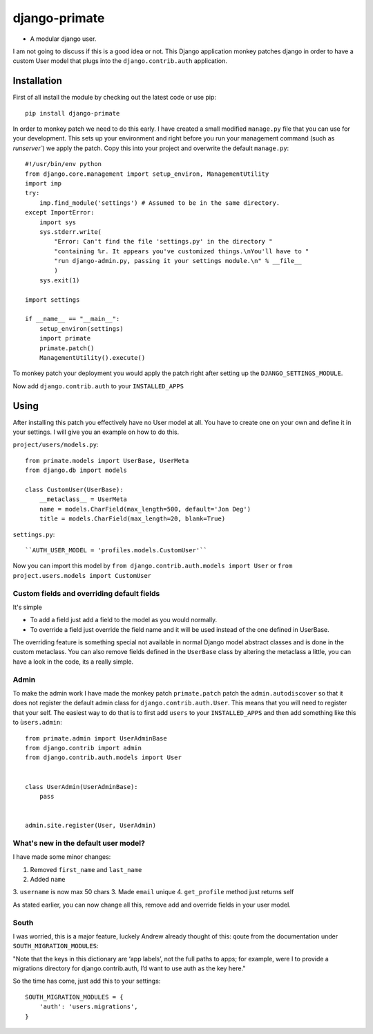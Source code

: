django-primate
==============

- A modular django user.

I am not going to discuss if this is a good idea or not. This Django
application monkey patches django in order to have a custom User model that
plugs into the ``django.contrib.auth`` application.


Installation
------------
First of all install the module by checking out the latest code or use pip::

    pip install django-primate

In order to monkey patch we need to do this early. I have created a small
modified ``manage.py`` file that you can use for your development. This sets up
your environment and right before you run your management command (such as
`runserver``) we apply the patch. Copy this into your project and overwrite the
default ``manage.py``::

    #!/usr/bin/env python
    from django.core.management import setup_environ, ManagementUtility
    import imp
    try:
        imp.find_module('settings') # Assumed to be in the same directory.
    except ImportError:
        import sys
        sys.stderr.write(
            "Error: Can't find the file 'settings.py' in the directory "
            "containing %r. It appears you've customized things.\nYou'll have to "
            "run django-admin.py, passing it your settings module.\n" % __file__
            )
        sys.exit(1)

    import settings

    if __name__ == "__main__":
        setup_environ(settings)
        import primate
        primate.patch()
        ManagementUtility().execute()

To monkey patch your deployment you would apply the patch right after setting up
the ``DJANGO_SETTINGS_MODULE``.


Now add ``django.contrib.auth`` to your ``INSTALLED_APPS``


Using
-----
After installing this patch you effectively have no User model at all. You have
to create one on your own and define it in your settings. I will give you an
example on how to do this.

``project/users/models.py``::

    from primate.models import UserBase, UserMeta
    from django.db import models

    class CustomUser(UserBase):
        __metaclass__ = UserMeta
        name = models.CharField(max_length=500, default='Jon Deg')
        title = models.CharField(max_length=20, blank=True)


``settings.py``::

    ``AUTH_USER_MODEL = 'profiles.models.CustomUser'``


Now you can import this model by ``from django.contrib.auth.models import
User`` or ``from project.users.models import CustomUser``


Custom fields and overriding default fields
^^^^^^^^^^^^^^^^^^^^^^^^^^^^^^^^^^^^^^^^^^^
It's simple

- To add a field just add a field to the model as you would normally.
- To override a field just override the field name and it will be used instead
  of the one defined in UserBase.

The overriding feature is something special not available in normal Django
model abstract classes and is done in the custom metaclass. You can also remove
fields defined in the ``UserBase`` class by altering the metaclass a little, you
can have a look in the code, its a really simple.


Admin
^^^^^
To make the admin work I have made the monkey patch ``primate.patch`` patch the
``admin.autodiscover`` so that it does not register the default admin class for
``django.contrib.auth.User``. This means that you will need to register that
your self. The easiest way to do that is to first add ``users`` to your
``INSTALLED_APPS`` and then add something like this to ``ùsers.admin``::

    from primate.admin import UserAdminBase
    from django.contrib import admin
    from django.contrib.auth.models import User


    class UserAdmin(UserAdminBase):
        pass


    admin.site.register(User, UserAdmin)


What's new in the default user model?
^^^^^^^^^^^^^^^^^^^^^^^^^^^^^^^^^^^^^
I have made some minor changes:

1. Removed ``first_name`` and ``last_name``
2. Added ``name``
3. ``username`` is now max 50 chars
3. Made ``email`` unique
4. ``get_profile`` method just returns self

As stated earlier, you can now change all this, remove add and override fields
in your user model.


South
^^^^^
I was worried, this is a major feature, luckely Andrew already thought of this:
qoute from the documentation under ``SOUTH_MIGRATION_MODULES``:

"Note that the keys in this dictionary are ‘app labels’, not the full paths to
apps; for example, were I to provide a migrations directory for
django.contrib.auth, I’d want to use auth as the key here."

So the time has come, just add this to your settings::

    SOUTH_MIGRATION_MODULES = {
        'auth': 'users.migrations',
    }


